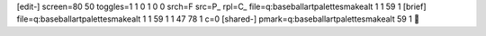 [edit-]
screen=80 50
toggles=1 1 0 1 0 0
srch=F
src=P_
rpl=C_
file=q:\baseball\art\palettes\makealt 1 1 59 1
[brief]
file=q:\baseball\art\palettes\makealt 1 1 59 1 1 47 78 1 c=0
[shared-]
pmark=q:\baseball\art\palettes\makealt 59 1

